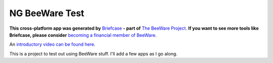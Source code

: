 NG BeeWare Test
===============

**This cross-platform app was generated by** `Briefcase`_ **- part of**
`The BeeWare Project`_. **If you want to see more tools like Briefcase, please
consider** `becoming a financial member of BeeWare`_.  

An `introductory video can be found here`_.

This is a project to test out using BeeWare stuff.  I'll add a few apps as I go along.



.. _`Briefcase`: https://github.com/beeware/briefcase
.. _`The BeeWare Project`: https://beeware.org/
.. _`becoming a financial member of BeeWare`: https://beeware.org/contributing/membership
.. _`introductory video can be found here`: https://www.youtube.com/watch?v=WjMDXDHBn1I&t=668s
